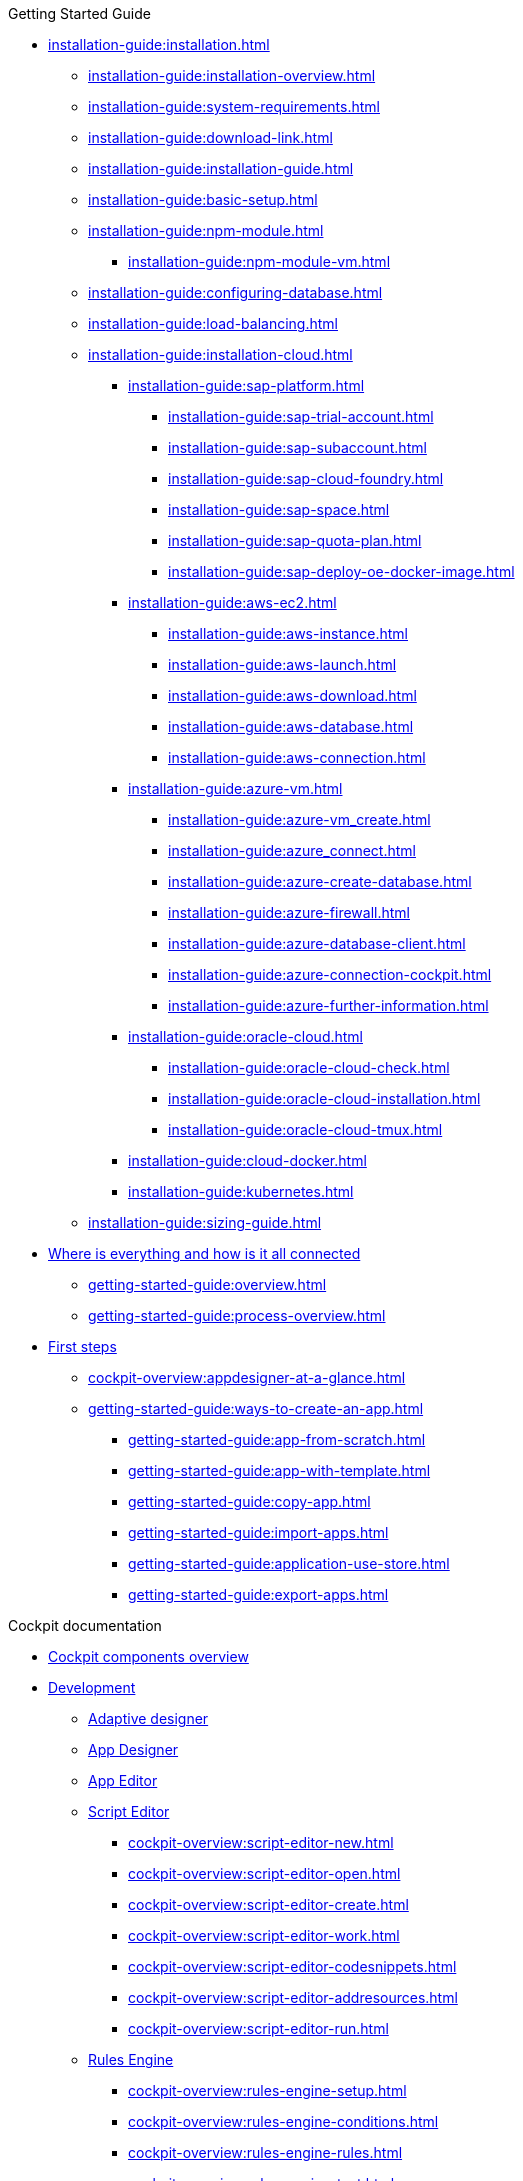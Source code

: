 ////
.Overview of Neptune DXP - Open Edition
* xref:overview:overview-openedition.adoc[Overview of Neptune DXP - Open Edition]
* xref:overview:development-process-overview.adoc[Development process overview]
* xref:overview:security-overview.adoc[Security overview]
** xref:overview:security-features-overview.adoc[Security features overview]
** xref:overview:load-balancing.adoc[Load balancing]
** xref:overview:user-authentication.adoc[User authentication]
** xref:overview:mobile-client-security.adoc[Mobile client security]
** xref:overview:api-authentication.adoc[API authentication]
////

.Getting Started Guide
* xref:installation-guide:installation.adoc[]
** xref:installation-guide:installation-overview.adoc[]
** xref:installation-guide:system-requirements.adoc[]
** xref:installation-guide:download-link.adoc[]
** xref:installation-guide:installation-guide.adoc[]
** xref:installation-guide:basic-setup.adoc[]
** xref:installation-guide:npm-module.adoc[]
*** xref:installation-guide:npm-module-vm.adoc[]
** xref:installation-guide:configuring-database.adoc[]
** xref:installation-guide:load-balancing.adoc[]
//** xref:download-package.adoc[Download Package]
** xref:installation-guide:installation-cloud.adoc[]
*** xref:installation-guide:sap-platform.adoc[]
**** xref:installation-guide:sap-trial-account.adoc[]
**** xref:installation-guide:sap-subaccount.adoc[]
**** xref:installation-guide:sap-cloud-foundry.adoc[]
**** xref:installation-guide:sap-space.adoc[]
**** xref:installation-guide:sap-quota-plan.adoc[]
**** xref:installation-guide:sap-deploy-oe-docker-image.adoc[]
*** xref:installation-guide:aws-ec2.adoc[]
**** xref:installation-guide:aws-instance.adoc[]
**** xref:installation-guide:aws-launch.adoc[]
**** xref:installation-guide:aws-download.adoc[]
**** xref:installation-guide:aws-database.adoc[]
**** xref:installation-guide:aws-connection.adoc[]
*** xref:installation-guide:azure-vm.adoc[]
**** xref:installation-guide:azure-vm_create.adoc[]
**** xref:installation-guide:azure_connect.adoc[]
**** xref:installation-guide:azure-create-database.adoc[]
**** xref:installation-guide:azure-firewall.adoc[]
**** xref:installation-guide:azure-database-client.adoc[]
**** xref:installation-guide:azure-connection-cockpit.adoc[]
**** xref:installation-guide:azure-further-information.adoc[]
*** xref:installation-guide:oracle-cloud.adoc[]
**** xref:installation-guide:oracle-cloud-check.adoc[]
**** xref:installation-guide:oracle-cloud-installation.adoc[]
**** xref:installation-guide:oracle-cloud-tmux.adoc[]
*** xref:installation-guide:cloud-docker.adoc[]
*** xref:installation-guide:kubernetes.adoc[]
** xref:installation-guide:sizing-guide.adoc[]
* xref:getting-started-guide:where-is-everything.adoc[Where is everything and how is it all connected]
** xref:getting-started-guide:overview.adoc[]
** xref:getting-started-guide:process-overview.adoc[]
//** xref:cockpit-overview:cockpit-components.adoc[Cockpit components overview]
* xref:getting-started-guide:first-steps.adoc[First steps]
** xref:cockpit-overview:appdesigner-at-a-glance.adoc[]
** xref:getting-started-guide:ways-to-create-an-app.adoc[]
*** xref:getting-started-guide:app-from-scratch.adoc[]
*** xref:getting-started-guide:app-with-template.adoc[]
*** xref:getting-started-guide:copy-app.adoc[]
*** xref:getting-started-guide:import-apps.adoc[]
*** xref:getting-started-guide:application-use-store.adoc[]
*** xref:getting-started-guide:export-apps.adoc[]

////
.Installation guide
* xref:installation-guide:overview.adoc[Overview]
////

.Cockpit documentation
* xref:cockpit-overview:cockpit-components.adoc[Cockpit components overview]
//Development
* xref:cockpit-overview:development-overview.adoc[Development]
//** xref:cockpit-overview:store.adoc[Store]
//** xref:cockpit-overview:development-package.adoc[Development package]
** xref:cockpit-overview:adaptive-designer.adoc[Adaptive designer]
//*** xref:cockpit-overview:adaptive-designer-user-interface-at-a-glance.adoc[]
//**** xref:cockpit-overview:adaptive-designer-shell-bar.adoc[]
//**** xref:cockpit-overview:adaptive-designer-side-navigation.adoc[]
//**** xref:cockpit-overview:adaptive-designer-component-library.adoc[]
//**** xref:cockpit-overview:adaptive-designer-application-tree.adoc[]
//**** xref:cockpit-overview:adaptive-designer-preview.adoc[]
//**** xref:cockpit-overview:adaptive-designer-properties.adoc[]
//*** xref:cockpit-overview:adaptive-designer-adaptive-templates.adoc[]
//**** xref:cockpit-overview:adaptive-designer-adaptive-list.adoc[]
//**** xref:cockpit-overview:adaptive-designer-adaptive-edit.adoc[]
//**** xref:cockpit-overview:adaptive-designer-analytic-slice-and-dice.adoc[]
//**** xref:cockpit-overview:adaptive-designer-adaptive-tile-chart.adoc[]
//**** xref:cockpit-overview:adaptive-designer-adaptive-tile-table.adoc[]
//*** xref:cockpit-overview:adaptive-designer-data-sources.adoc[]
//**** xref:cockpit-overview:adaptive-designer-create-an-application-based-on-a-table-definition.adoc[]
//**** xref:cockpit-overview:adaptive-designer-create-an-adaptive-application-based-on-a-server-script.adoc[]
//*** xref:cockpit-overview:adaptive-designer-ways-to-create-adaptive-applications.adoc[]
** xref:cockpit-overview:app-designer.adoc[App Designer]
** xref:cockpit-overview:app-editor.adoc[App Editor]
** xref:cockpit-overview:script-editor.adoc[Script Editor]
*** xref:cockpit-overview:script-editor-new.adoc[]
*** xref:cockpit-overview:script-editor-open.adoc[]
*** xref:cockpit-overview:script-editor-create.adoc[]
*** xref:cockpit-overview:script-editor-work.adoc[]
*** xref:cockpit-overview:script-editor-codesnippets.adoc[]
*** xref:cockpit-overview:script-editor-addresources.adoc[]
*** xref:cockpit-overview:script-editor-run.adoc[]
** xref:cockpit-overview:rules-engine.adoc[Rules Engine]
*** xref:cockpit-overview:rules-engine-setup.adoc[]
*** xref:cockpit-overview:rules-engine-conditions.adoc[]
*** xref:cockpit-overview:rules-engine-rules.adoc[]
*** xref:cockpit-overview:rules-engine-test.adoc[]
//*** xref:cockpit-overview:rule-engine-calling.adoc[]
** xref:cockpit-overview:code-snippets.adoc[Code snippets]
*** xref:cockpit-overview:code-snippet-create.adoc[]
//** xref:cockpit-overview:documentation.adoc[Documentation]
** xref:cockpit-overview:media-library.adoc[Media library]
*** xref:cockpit-overview:organize-media-library.adoc[]
** xref:cockpit-overview:npm-modules.adoc[npm Modules]
*** xref:cockpit-overview:npm_add.adoc[]
** xref:cockpit-overview:application-trashbin.adoc[Application trashbin]
//Design
* xref:cockpit-overview:design.adoc[Design]
** xref:cockpit-overview:pdf-designer.adoc[PDF Designer]
*** xref:cockpit-overview:pdf-designer-elements.adoc[]
*** xref:cockpit-overview:pdf-designer-settings.adoc[]
*** xref:cockpit-overview:pdf-designer-interface.adoc[]
*** xref:cockpit-overview:pdf-designer-create-template.adoc[]
*** xref:cockpit-overview:pdf-designer-open-template.adoc[]
*** xref:cockpit-overview:pdf-designer-edit-template.adoc[]
//*** xref:cockpit-overview:pdf-designer-calling-template.adoc[]
*** xref:cockpit-overview:pdf-designer-create-pdf.adoc[]
*** xref:cockpit-overview:pdf-designer-export-template.adoc[]
*** xref:cockpit-overview:pdf-designer-import-template.adoc[]
** xref:cockpit-overview:theme-designer.adoc[Theme Designer]
** xref:cockpit-overview:theme-import.adoc[Theme Import]
** xref:cockpit-overview:e-mail-template.adoc[E-Mail Template]
*** xref:cockpit-overview:e-mail-template-create.adoc[]
//Connectivity
* xref:cockpit-overview:connectivity.adoc[Connectivity]
** xref:cockpit-overview:api-designer.adoc[API Designer]
*** xref:cockpit-overview:api-designer-import.adoc[]
*** xref:cockpit-overview:api-designer-create.adoc[]
** xref:cockpit-overview:api-client.adoc[API Client]
** xref:cockpit-overview:api-trace.adoc[API Trace]
** xref:cockpit-overview:swagger-ui.adoc[Swagger UI]
*** xref:cockpit-overview:swagger-ui-test-calls.adoc[]
** xref:cockpit-overview:connectors.adoc[Connectors]
//Administration
* xref:cockpit-overview:administration.adoc[Administration]
** xref:cockpit-overview:tiles.adoc[Tiles]
** xref:cockpit-overview:tile-groups.adoc[Tile Groups]
** xref:cockpit-overview:launchpad-concept.adoc[Launchpad]
*** xref:cockpit-overview:launchpad.adoc[Getting started with the Launchpad]
*** xref:cockpit-overview:launchpad-assign-objects.adoc[]
** xref:cockpit-overview:tile-blackout.adoc[Tile blackout]
** xref:cockpit-overview:mobile-client.adoc[Mobile client]
** xref:cockpit-overview:mobile-debug.adoc[Mobile Debugger]
** xref:cockpit-overview:favourite-management.adoc[Favourite Management]
** xref:cockpit-overview:translation.adoc[Translation]
//Monitoring
* xref:cockpit-overview:monitoring.adoc[Monitoring]
** xref:cockpit-overview:lock-entries.adoc[Lock Entries]
*** xref:cockpit-overview:remove-locks.adoc[Remove locks]
** xref:cockpit-overview:user-sessions.adoc[User sessions]
* xref:cockpit-overview:tools.adoc[Tools]
* xref:cockpit-overview:testing.adoc[Testing]
//Deployment
* xref:cockpit-overview:deployment.adoc[Deployment]
** xref:cockpit-overview:deployment-creation.adoc[Deployment Create]
*** xref:cockpit-overview:creating-deployment.adoc[]
** xref:cockpit-overview:deployment-approve.adoc[Deployment Approve]
*** xref:cockpit-overview:deployment-approving-deployment.adoc[]
** xref:cockpit-overview:deployment-transfer.adoc[Deployment Transfer]
*** xref:cockpit-overview:deployment-package-export.adoc[]
*** xref:cockpit-overview:deployment-package-import.adoc[]
** xref:cockpit-overview:deployment-routes.adoc[Deployment Routes]
*** xref:cockpit-overview:deployment-create-route.adoc[]
** xref:cockpit-overview:deployment-log.adoc[Deployment Log]
//Security
* xref:cockpit-overview:security.adoc[Security]
** xref:cockpit-overview:security-user.adoc[User]
*** xref:cockpit-overview:security-add-user.adoc[]
*** xref:cockpit-overview:security-edit-user.adoc[]
*** xref:cockpit-overview:security-delete-user.adoc[]
** xref:cockpit-overview:security-group.adoc[Group]
*** xref:cockpit-overview:security-add-group.adoc[]
*** xref:cockpit-overview:security-edit-group.adoc[]
*** xref:cockpit-overview:security-delete-group.adoc[]
** xref:cockpit-overview:security-role.adoc[Role]
*** xref:cockpit-overview:security-role-add.adoc[]
*** xref:cockpit-overview:security-edit-role.adoc[]
*** xref:cockpit-overview:security-delete-role.adoc[]
** xref:cockpit-overview:security-auditlog.adoc[Audit Log]
*** xref:cockpit-overview:security-auditlog-export.adoc[]
//** xref:cockpit-overview:security-remotesystem.adoc[Remote Systems]
** xref:cockpit-overview:security-import-ldap.adoc[Import LDAP]
*** xref:cockpit-overview:security-import-ldap-user.adoc[]
*** xref:cockpit-overview:security-import-ldap-group.adoc[]
** xref:cockpit-overview:security-proxy-auth.adoc[Proxy Authentication]
*** xref:cockpit-overview:security-proxy-add.adoc[]
*** xref:cockpit-overview:security-auth-edit.adoc[]
*** xref:cockpit-overview:security-proxy-delete.adoc[]
*** xref:cockpit-overview:security-proxy-types.adoc[]
** xref:cockpit-overview:security-certificates.adoc[Certificates]
*** xref:cockpit-overview:security-certificates-generate.adoc[]
*** xref:cockpit-overview:security-certificates-import.adoc[]
*** xref:cockpit-overview:security-certificates-delete.adoc[]
** xref:cockpit-overview:security-tableaudit.adoc[Table Audit]
*** xref:cockpit-overview:security-tableaudit-export.adoc[]
//Workflow
* xref:cockpit-overview:workflow.adoc[Workflow]
** xref:cockpit-overview:workflow-overview.adoc[Overview]
*** xref:cockpit-overview:workflow-overview-start.adoc[]
*** xref:cockpit-overview:workflow-overview-rerun.adoc[]
** xref:cockpit-overview:workflow-definition.adoc[Definition]
*** xref:cockpit-overview:workflow-definition-add.adoc[]
*** xref:cockpit-overview:workflow-editor-at-a-glance.adoc[]
*** xref:cockpit-overview:workflow-work-editor.adoc[]
*** xref:cockpit-overview:workflow-definition-edit.adoc[]
*** xref:cockpit-overview:workflow-definition-delete.adoc[]
*** xref:cockpit-overview:workflow-start.adoc[]
** xref:cockpit-overview:workflow-task-action.adoc[Task Action]
*** xref:cockpit-overview:workflow-task-action-add.adoc[]
*** xref:cockpit-overview:workflow-task-action-edit.adoc[]
*** xref:cockpit-overview:workflow-task-action-delete.adoc[]
** xref:cockpit-overview:workflow-approvers.adoc[Approvers]
***  xref:cockpit-overview:workflow-approvers-add.adoc[]
***  xref:cockpit-overview:workflow-approvers-edit.adoc[]
***  xref:cockpit-overview:workflow-approvers-delete.adoc[]
** xref:cockpit-overview:workflow-substitutions.adoc[Substitutions]
***  xref:cockpit-overview:workflow-substitutions-add.adoc[]
***  xref:cockpit-overview:workflow-substitutions-edit.adoc[]
***  xref:cockpit-overview:workflow-substitutions-delete.adoc[]
//Settings
* xref:cockpit-overview:settings.adoc[Settings]


//.Design guidelines
//* xref:design-guidelines:overview.adoc[Overview design guidelines]
